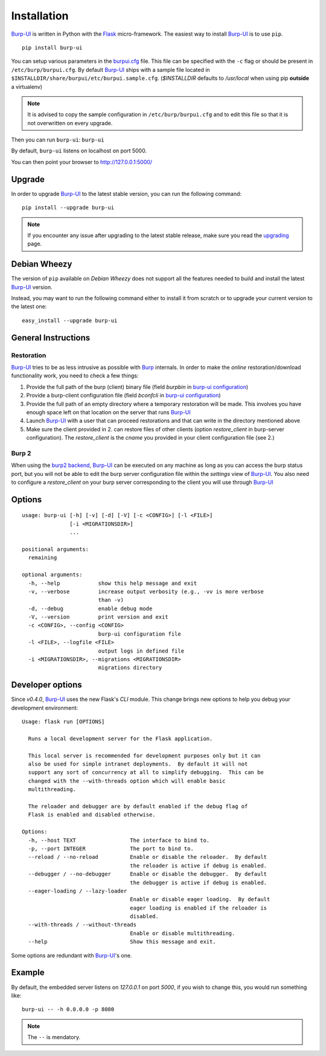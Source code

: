 Installation
============

`Burp-UI`_ is written in Python with the `Flask`_ micro-framework.
The easiest way to install `Burp-UI`_ is to use ``pip``.

::

    pip install burp-ui


You can setup various parameters in the `burpui.cfg`_ file.
This file can be specified with the ``-c`` flag or should be present in
``/etc/burp/burpui.cfg``.
By default `Burp-UI`_ ships with a sample file located in
``$INSTALLDIR/share/burpui/etc/burpui.sample.cfg``.
(*$INSTALLDIR* defaults to */usr/local* when using pip **outside** a
virtualenv)

.. note::
    It is advised to copy the sample configuration in ``/etc/burp/burpui.cfg``
    and to edit this file so that it is not overwritten on every upgrade.

Then you can run ``burp-ui``: ``burp-ui``

By default, ``burp-ui`` listens on localhost on port 5000.

You can then point your browser to http://127.0.0.1:5000/

Upgrade
-------

In order to upgrade `Burp-UI`_ to the latest stable version, you can run the
following command:

::

   pip install --upgrade burp-ui


.. note::
    If you encounter any issue after upgrading to the latest stable release,
    make sure you read the `upgrading <upgrading.html>`__ page.

Debian Wheezy
-------------

The version of ``pip`` available on *Debian Wheezy* does not support all the
features needed to build and install the latest `Burp-UI`_ version.

Instead, you may want to run the following command either to install it from
scratch or to upgrade your current version to the latest one:

::

    easy_install --upgrade burp-ui


General Instructions
--------------------

Restoration
^^^^^^^^^^^

`Burp-UI`_ tries to be as less intrusive as possible with `Burp`_ internals.
In order to make the *online* restoration/download functionality work, you
need to check a few things:

1. Provide the full path of the burp (client) binary file (field *burpbin* in 
   `burp-ui configuration <usage.html#versions>`__)
2. Provide a burp-client configuration file (field *bconfcli* in
   `burp-ui configuration <usage.html#versions>`__)
3. Provide the full path of an empty directory where a temporary restoration
   will be made. This involves you have enough space left on that location on
   the server that runs `Burp-UI`_
4. Launch `Burp-UI`_ with a user that can proceed restorations and that can
   write in the directory mentioned above
5. Make sure the client provided in 2. can restore files of other clients
   (option *restore_client* in burp-server configuration).
   The *restore_client* is the *cname* you provided in your client configuration
   file (see 2.)

Burp 2
^^^^^^

When using the `burp2 backend <usage.html#burp2>`_, `Burp-UI`_ can be executed
on any machine as long as you can access the burp status port, but you will not
be able to edit the burp server configuration file within the *settings* view of
`Burp-UI`_.
You also need to configure a *restore_client* on your burp server corresponding
to the client you will use through `Burp-UI`_


Options
-------

::

    usage: burp-ui [-h] [-v] [-d] [-V] [-c <CONFIG>] [-l <FILE>]
                   [-i <MIGRATIONSDIR>]
                   ...

    positional arguments:
      remaining

    optional arguments:
      -h, --help            show this help message and exit
      -v, --verbose         increase output verbosity (e.g., -vv is more verbose
                            than -v)
      -d, --debug           enable debug mode
      -V, --version         print version and exit
      -c <CONFIG>, --config <CONFIG>
                            burp-ui configuration file
      -l <FILE>, --logfile <FILE>
                            output logs in defined file
      -i <MIGRATIONSDIR>, --migrations <MIGRATIONSDIR>
                            migrations directory


Developer options
-----------------

Since *v0.4.0*, `Burp-UI`_ uses the new Flask's *CLI* module. This change brings
new options to help you debug your development environment:

::

    Usage: flask run [OPTIONS]

      Runs a local development server for the Flask application.

      This local server is recommended for development purposes only but it can
      also be used for simple intranet deployments.  By default it will not
      support any sort of concurrency at all to simplify debugging.  This can be
      changed with the --with-threads option which will enable basic
      multithreading.

      The reloader and debugger are by default enabled if the debug flag of
      Flask is enabled and disabled otherwise.

    Options:
      -h, --host TEXT                 The interface to bind to.
      -p, --port INTEGER              The port to bind to.
      --reload / --no-reload          Enable or disable the reloader.  By default
                                      the reloader is active if debug is enabled.
      --debugger / --no-debugger      Enable or disable the debugger.  By default
                                      the debugger is active if debug is enabled.
      --eager-loading / --lazy-loader
                                      Enable or disable eager loading.  By default
                                      eager loading is enabled if the reloader is
                                      disabled.
      --with-threads / --without-threads
                                      Enable or disable multithreading.
      --help                          Show this message and exit.


Some options are redundant with `Burp-UI`_'s one.

Example
-------

By default, the embedded server listens on *127.0.0.1* on port *5000*, if you
wish to change this, you would run something like:

::

    burp-ui -- -h 0.0.0.0 -p 8080


.. note:: The ``--`` is mendatory.


.. _Flask: http://flask.pocoo.org/
.. _burpui.cfg: https://git.ziirish.me/ziirish/burp-ui/blob/master/share/burpui/etc/burpui.sample.cfg
.. _Burp-UI: https://git.ziirish.me/ziirish/burp-ui
.. _Burp: http://burp.grke.net/
